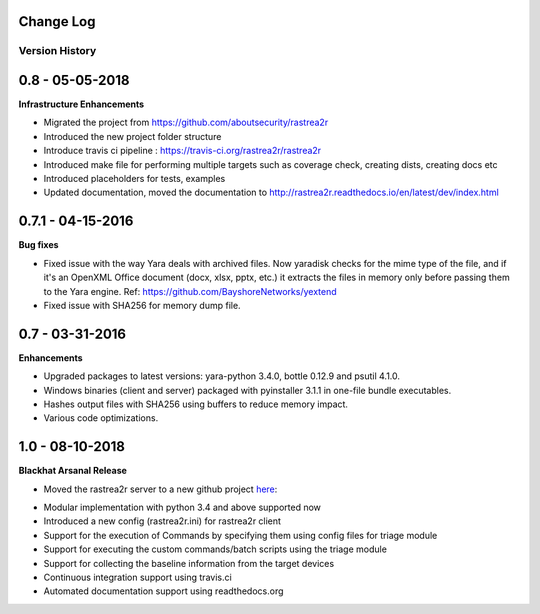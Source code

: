 .. _change-log-label:

Change Log
==========

Version History
---------------

0.8 -   05-05-2018
==================

**Infrastructure Enhancements**

- Migrated the project from https://github.com/aboutsecurity/rastrea2r

- Introduced the new project folder structure

- Introduce travis ci pipeline : https://travis-ci.org/rastrea2r/rastrea2r

- Introduced make file for performing multiple targets such as coverage check, creating dists, creating docs etc

- Introduced placeholders for tests, examples

- Updated documentation, moved the documentation to http://rastrea2r.readthedocs.io/en/latest/dev/index.html


0.7.1 -   04-15-2016
====================

**Bug fixes**

- Fixed issue with the way Yara deals with archived files. Now yaradisk checks for the mime type of the file, and if it's an OpenXML Office document (docx, xlsx, pptx, etc.) it extracts the files in memory only before passing them to the Yara engine. Ref: https://github.com/BayshoreNetworks/yextend

- Fixed issue with SHA256 for memory dump file.


0.7 -   03-31-2016
==================

**Enhancements**

- Upgraded packages to latest versions: yara-python 3.4.0, bottle 0.12.9 and psutil 4.1.0.

- Windows binaries (client and server) packaged with pyinstaller 3.1.1 in one-file bundle executables.

- Hashes output files with SHA256 using buffers to reduce memory impact.

- Various code optimizations.


1.0 -   08-10-2018
==================

**Blackhat Arsanal Release**

- Moved the rastrea2r server to a new github project here_:
.. _here: https://github.com/rastrea2r/rastrea2r-server

- Modular implementation with python 3.4 and above supported now

- Introduced a new config (rastrea2r.ini) for rastrea2r client

- Support for the execution of Commands by specifying them using config files for triage module

- Support for executing the custom commands/batch scripts using the triage module

- Support for collecting the baseline information from the target devices

- Continuous integration support using travis.ci

- Automated documentation support using readthedocs.org
